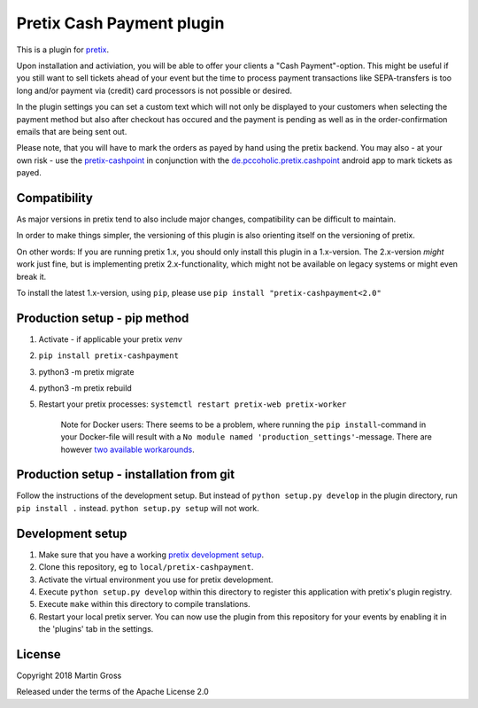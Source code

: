 Pretix Cash Payment plugin
==========================

.. image:: https://img.shields.io/pypi/v/pretix-cashpayment.svg
   :target: https://pypi.python.org/pypi/pretix-cashpayment

.. image:: https://img.shields.io/badge/translations-POEditor.com-blue.svg
   :target: https://poeditor.com/join/project/5aFqmrdbz3

This is a plugin for `pretix`_.

Upon installation and activiation, you will be able to offer your clients a "Cash Payment"-option. This might be useful if you still want to sell tickets ahead of your event but the time to process payment transactions like SEPA-transfers is too long and/or payment via (credit) card processors is not possible or desired.

In the plugin settings you can set a custom text which will not only be displayed to your customers when selecting the payment method but also after checkout has occured and the payment is pending as well as in the order-confirmation emails that are being sent out.

Please note, that you will have to mark the orders as payed by hand using the pretix backend. You may also - at your own risk - use the `pretix-cashpoint`_ in conjunction with the `de.pccoholic.pretix.cashpoint`_ android app to mark tickets as payed.

Compatibility
-------------
As major versions in pretix tend to also include major changes, compatibility can be difficult to maintain.

In order to make things simpler, the versioning of this plugin is also orienting itself on the versioning of pretix.

On other words: If you are running pretix 1.x, you should only install this plugin in a 1.x-version. The 2.x-version *might* work just fine, but is implementing pretix 2.x-functionality, which might not be available on legacy systems or might even break it.

To install the latest 1.x-version, using ``pip``, please use ``pip install "pretix-cashpayment<2.0"``

Production setup - pip method
-----------------------------

1. Activate - if applicable your pretix `venv`

2. ``pip install pretix-cashpayment``

3. python3 -m pretix migrate

4. python3 -m pretix rebuild

5. Restart your pretix processes: ``systemctl restart pretix-web pretix-worker``


     Note for Docker users:
     There seems to be a problem, where running the ``pip install``-command in your Docker-file will result with a ``No module named 'production_settings'``-message. There are however `two available workarounds`_.

Production setup - installation from git
----------------------------------------

Follow the instructions of the development setup. But instead of ``python setup.py develop`` in the plugin directory, run ``pip install .`` instead. ``python setup.py setup`` will not work.

Development setup
-----------------

1. Make sure that you have a working `pretix development setup`_.

2. Clone this repository, eg to ``local/pretix-cashpayment``.

3. Activate the virtual environment you use for pretix development.

4. Execute ``python setup.py develop`` within this directory to register this application with pretix's plugin registry.

5. Execute ``make`` within this directory to compile translations.

6. Restart your local pretix server. You can now use the plugin from this repository for your events by enabling it in
   the 'plugins' tab in the settings.


License
-------

Copyright 2018 Martin Gross

Released under the terms of the Apache License 2.0


.. _pretix: https://github.com/pretix/pretix
.. _pretix development setup: https://docs.pretix.eu/en/latest/development/setup.html
.. _pretix-cashpoint: https://github.com/pc-coholic/pretix-cashpoint
.. _de.pccoholic.pretix.cashpoint: https://github.com/pc-coholic/de.pccoholic.pretix.cashpoint
.. _two available workarounds: https://github.com/pc-coholic/pretix-cashpayment/issues/5#issuecomment-382447489
